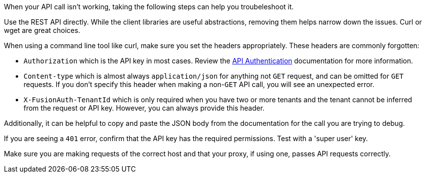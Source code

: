 When your API call isn't working, taking the following steps can help you troubeleshoot it.

Use the REST API directly. While the client libraries are useful abstractions, removing them helps narrow down the issues. Curl or wget are great choices.

When using a command line tool like curl, make sure you set the headers appropriately. These headers are commonly forgotten:

* `Authorization` which is the API key in most cases. Review the link:/docs/v1/tech/apis/authentication[API Authentication] documentation for more information.
* `Content-type` which is almost always `application/json` for anything not  `GET` request, and can be omitted for `GET` requests. If you don't specify this header when making a non-`GET` API call, you will see an unexpected error.
* `X-FusionAuth-TenantId` which is only required when you have two or more tenants and the tenant cannot be inferred from the request or API key. However, you can always provide this header.

Additionally, it can be helpful to copy and paste the JSON body from the documentation for the call you are trying to debug.

If you are seeing a `401` error, confirm that the API key has the required permissions. Test with a 'super user' key.

Make sure you are making requests of the correct host and that your proxy, if using one, passes API requests correctly.

